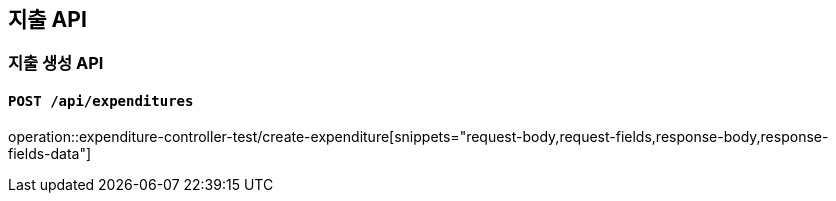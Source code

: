 == 지출 API

=== 지출 생성 API
==== `POST /api/expenditures`
:operation-request-body-title: Request Body
:operation-request-fields-title: Request Fields
:operation-response-body-title: Response Body
:operation-response-fields-data-title: Response Fields
operation::expenditure-controller-test/create-expenditure[snippets="request-body,request-fields,response-body,response-fields-data"]